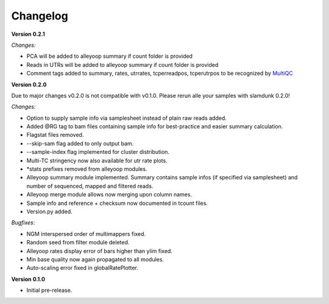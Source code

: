 Changelog
=========

**Version 0.2.1**

*Changes:*

* PCA will be added to alleyoop summary if count folder is provided 
* Reads in UTRs will be added to alleyoop summary if count folder is provided
* Comment tags added to summary, rates, utrrates, tcperreadpos, tcperutrpos to be recognized by `MultiQC <http://multiqc.info/>`_

**Version 0.2.0** 

Due to major changes v0.2.0 is not compatible with v0.1.0. 
Please rerun alle your samples with slamdunk 0.2.0!

*Changes:*

* Option to supply sample info via samplesheet instead of plain raw reads added. 
* Added @RG tag to bam files containing sample info for best-practice and easier summary calculation. 
* Flagstat files removed. 
* --skip-sam flag added to only output bam. 
* --sample-index flag implemented for cluster distribution. 
* Multi-TC stringency now also available for utr rate plots. 
* \*stats prefixes removed from alleyoop modules.
* Alleyoop summary module implemented. Summary contains sample infos (if specified via samplesheet) and number of sequenced, mapped and filtered reads.  
* Alleyoop merge module allows now merging upon column names. 
* Sample info and reference + checksum now documented in tcount files. 
* Version.py added. 

*Bugfixes*:
 
* NGM interspersed order of multimappers fixed. 
* Random seed from filter module deleted. 
* Alleyoop rates display error of bars higher than ylim fixed. 
* Min base quality now again propagated to all modules. 
* Auto-scaling error fixed in globalRatePlotter.  

**Version 0.1.0** 

* Initial pre-release.